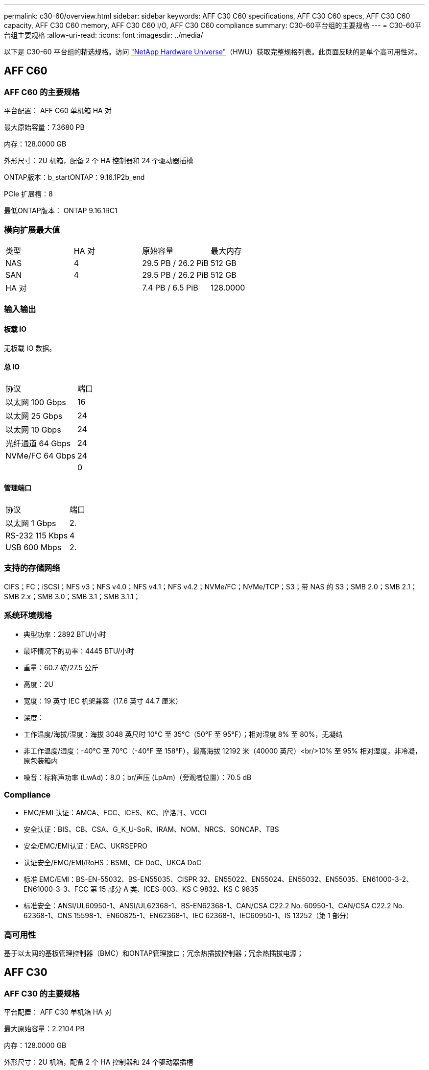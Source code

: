 ---
permalink: c30-60/overview.html 
sidebar: sidebar 
keywords: AFF C30 C60 specifications, AFF C30 C60 specs, AFF C30 C60 capacity, AFF C30 C60 memory, AFF C30 C60 I/O, AFF C30 C60 compliance 
summary: C30-60平台组的主要规格 
---
= C30-60平台组主要规格
:allow-uri-read: 
:icons: font
:imagesdir: ../media/


[role="lead"]
以下是 C30-60 平台组的精选规格。访问 https://hwu.netapp.com["NetApp Hardware Universe"^]（HWU）获取完整规格列表。此页面反映的是单个高可用性对。



== AFF C60



=== AFF C60 的主要规格

平台配置： AFF C60 单机箱 HA 对

最大原始容量：7.3680 PB

内存：128.0000 GB

外形尺寸：2U 机箱，配备 2 个 HA 控制器和 24 个驱动器插槽

ONTAP版本：b_startONTAP：9.16.1P2b_end

PCIe 扩展槽：8

最低ONTAP版本： ONTAP 9.16.1RC1



=== 横向扩展最大值

|===


| 类型 | HA 对 | 原始容量 | 最大内存 


| NAS | 4 | 29.5 PB / 26.2 PiB | 512 GB 


| SAN | 4 | 29.5 PB / 26.2 PiB | 512 GB 


| HA 对 |  | 7.4 PB / 6.5 PiB | 128.0000 
|===


=== 输入输出



==== 板载 IO

无板载 IO 数据。



==== 总 IO

|===


| 协议 | 端口 


| 以太网 100 Gbps | 16 


| 以太网 25 Gbps | 24 


| 以太网 10 Gbps | 24 


| 光纤通道 64 Gbps | 24 


| NVMe/FC 64 Gbps | 24 


|  | 0 
|===


==== 管理端口

|===


| 协议 | 端口 


| 以太网 1 Gbps | 2. 


| RS-232 115 Kbps | 4 


| USB 600 Mbps | 2. 
|===


=== 支持的存储网络

CIFS；FC；iSCSI；NFS v3；NFS v4.0；NFS v4.1；NFS v4.2；NVMe/FC；NVMe/TCP；S3；带 NAS 的 S3；SMB 2.0；SMB 2.1；SMB 2.x；SMB 3.0；SMB 3.1；SMB 3.1.1；



=== 系统环境规格

* 典型功率：2892 BTU/小时
* 最坏情况下的功率：4445 BTU/小时
* 重量：60.7 磅/27.5 公斤
* 高度：2U
* 宽度：19 英寸 IEC 机架兼容（17.6 英寸 44.7 厘米）
* 深度：
* 工作温度/海拔/湿度：海拔 3048 英尺时 10°C 至 35°C（50°F 至 95°F）；相对湿度 8% 至 80%，无凝结
* 非工作温度/湿度：-40°C 至 70°C（-40°F 至 158°F），最高海拔 12192 米（40000 英尺）<br/>10% 至 95% 相对湿度，非冷凝，原包装箱内
* 噪音：标称声功率 (LwAd)：8.0；br/声压 (LpAm)（旁观者位置）：70.5 dB




=== Compliance

* EMC/EMI 认证：AMCA、FCC、ICES、KC、摩洛哥、VCCI
* 安全认证：BIS、CB、CSA、G_K_U-SoR、IRAM、NOM、NRCS、SONCAP、TBS
* 安全/EMC/EMI认证：EAC、UKRSEPRO
* 认证安全/EMC/EMI/RoHS：BSMI、CE DoC、UKCA DoC
* 标准 EMC/EMI：BS-EN-55032、BS-EN55035、CISPR 32、EN55022、EN55024、EN55032、EN55035、EN61000-3-2、EN61000-3-3、FCC 第 15 部分 A 类、ICES-003、KS C 9832、KS C 9835
* 标准安全：ANSI/UL60950-1、ANSI/UL62368-1、BS-EN62368-1、CAN/CSA C22.2 No. 60950-1、CAN/CSA C22.2 No. 62368-1、CNS 15598-1、EN60825-1、EN62368-1、IEC 62368-1、IEC60950-1、IS 13252（第 1 部分）




=== 高可用性

基于以太网的基板管理控制器（BMC）和ONTAP管理接口；冗余热插拔控制器；冗余热插拔电源；



== AFF C30



=== AFF C30 的主要规格

平台配置： AFF C30 单机箱 HA 对

最大原始容量：2.2104 PB

内存：128.0000 GB

外形尺寸：2U 机箱，配备 2 个 HA 控制器和 24 个驱动器插槽

ONTAP版本：b_startONTAP：9.16.1P2b_end

PCIe 扩展槽：8

最低ONTAP版本： ONTAP 9.16.1RC1



=== 横向扩展最大值

|===


| 类型 | HA 对 | 原始容量 | 最大内存 


| NAS | 4 | 8.8 PB / 7.9 PiB | 512 GB 


| SAN | 4 | 8.8 PB / 7.9 PiB | 512 GB 


| HA 对 |  | 2.2 PB / 2.0 PiB | 128.0000 
|===


=== 输入输出



==== 板载 IO

无板载 IO 数据。



==== 总 IO

|===


| 协议 | 端口 


| 以太网 100 Gbps | 16 


| 以太网 25 Gbps | 24 


| 以太网 10 Gbps | 24 


| 光纤通道 64 Gbps | 24 


| NVMe/FC 64 Gbps | 24 


|  | 0 
|===


==== 管理端口

|===


| 协议 | 端口 


| 以太网 1 Gbps | 2. 


| RS-232 115 Kbps | 4 


| USB 600 Mbps | 2. 
|===


=== 支持的存储网络

CIFS；FC；iSCSI；NFS v3；NFS v4.0；NFS v4.1；NFS v4.2；NVMe/FC；NVMe/TCP；S3；带 NAS 的 S3；SMB 2.0；SMB 2.1；SMB 2.x；SMB 3.0；SMB 3.1；SMB 3.1.1；



=== 系统环境规格

* 典型功率：2892 BTU/小时
* 最坏情况下的功率：4445 BTU/小时
* 重量：60.7 磅/27.5 公斤
* 高度：2U
* 宽度：19 英寸 IEC 机架兼容（17.6 英寸 44.7 厘米）
* 深度：
* 工作温度/海拔/湿度：海拔 3048 英尺时 10°C 至 35°C（50°F 至 95°F）；相对湿度 8% 至 80%，无凝结
* 非工作温度/湿度：-40°C 至 70°C（-40°F 至 158°F），最高海拔 12192 米（40000 英尺）<br/>10% 至 95% 相对湿度，非冷凝，原包装箱内
* 噪音：标称声功率 (LwAd)：8.0；br/声压 (LpAm)（旁观者位置）：70.5 dB




=== Compliance

* EMC/EMI 认证：AMCA、FCC、ICES、KC、摩洛哥、VCCI
* 安全认证：BIS、CB、CSA、G_K_U-SoR、IRAM、NOM、NRCS、SONCAP、TBS
* 安全/EMC/EMI认证：EAC、UKRSEPRO
* 认证安全/EMC/EMI/RoHS：BSMI、CE DoC、UKCA DoC
* 标准 EMC/EMI：BS-EN-55032、BS-EN55035、CISPR 32、EN55022、EN55024、EN55032、EN55035、EN61000-3-2、EN61000-3-3、FCC 第 15 部分 A 类、ICES-003、KS C 9832、KS C 9835
* 标准安全：ANSI/UL60950-1、ANSI/UL62368-1、BS-EN62368-1、CAN/CSA C22.2 No. 60950-1、CAN/CSA C22.2 No. 62368-1、CNS 15598-1、EN60825-1、EN62368-1、IEC 62368-1、IEC60950-1、IS 13252（第 1 部分）




=== 高可用性

基于以太网的基板管理控制器（BMC）和ONTAP管理接口；冗余热插拔控制器；冗余热插拔电源；
